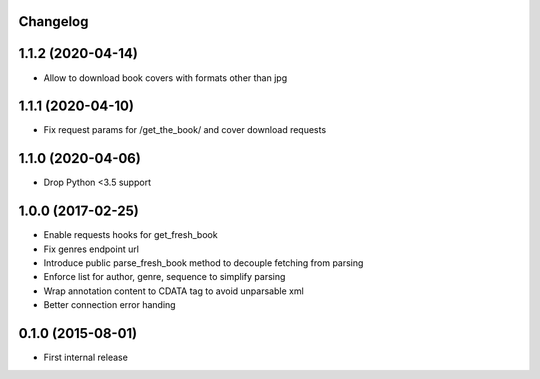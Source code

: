 Changelog
---------

1.1.2 (2020-04-14)
------------------
* Allow to download book covers with formats other than jpg

1.1.1 (2020-04-10)
------------------
* Fix request params for /get_the_book/ and cover download requests

1.1.0 (2020-04-06)
------------------
* Drop Python <3.5 support

1.0.0 (2017-02-25)
------------------
* Enable requests hooks for get_fresh_book
* Fix genres endpoint url
* Introduce public parse_fresh_book method to decouple fetching from parsing
* Enforce list for author, genre, sequence to simplify parsing
* Wrap annotation content to CDATA tag to avoid unparsable xml
* Better connection error handing


0.1.0 (2015-08-01)
------------------

* First internal release
